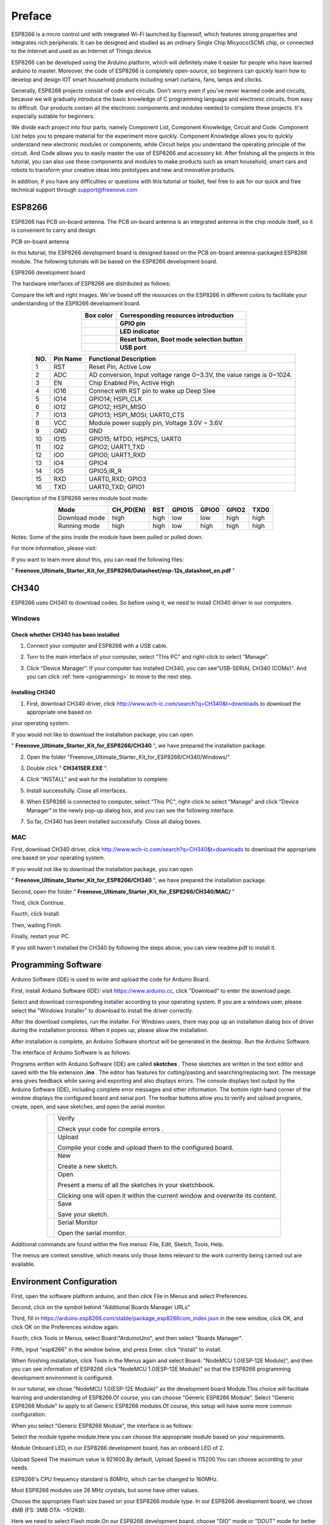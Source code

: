 ##############################################################################
Preface
##############################################################################

ESP8266 is a micro control unit with integrated Wi-Fi launched by Espressif, which features strong properties and integrates rich peripherals. It can be designed and studied as an ordinary Single Chip Micyoco(SCM) chip, or connected to the Internet and used as an Internet of Things device.

ESP8266 can be developed using the Arduino platform, which will definitely make it easier for people who have learned arduino to master. Moreover, the code of ESP8266 is completely open-source, so beginners can quickly learn how to develop and design IOT smart household products including smart curtains, fans, lamps and clocks.

Generally, ESP8266 projects consist of code and circuits. Don't worry even if you've never learned code and circuits, because we will gradually introduce the basic knowledge of C programming language and electronic circuits, from easy to difficult. Our products contain all the electronic components and modules needed to complete these projects. It's especially suitable for beginners.

We divide each project into four parts, namely Component List, Component Knowledge, Circuit and Code. Component List helps you to prepare material for the experiment more quickly. Component Knowledge allows you to quickly understand new electronic modules or components, while Circuit helps you understand the operating principle of the circuit. And Code allows you to easily master the use of ESP8266 and accessory kit. After finishing all the projects in this tutorial, you can also use these components and modules to make products such as smart household, smart cars and robots to transform your creative ideas into prototypes and new and innovative products.

In addition, if you have any difficulties or questions with this tutorial or toolkit, feel free to ask for our quick and free technical support through support@freenove.com 

ESP8266
**************************************

ESP8266 has PCB on-board antenna. The PCB on-board antenna is an integrated antenna in the chip module itself, so it is convenient to carry and design.

PCB on-board antenna

.. image:: ../_static/imgs/Preface/Preface00.png
    :align: center

In this tutorial, the ESP8266 development board is designed based on the PCB on-board antenna-packaged ESP8266 module. The following tutorials will be based on the ESP8266 development board.

ESP8266 development board

.. image:: ../_static/imgs/Preface/Preface01.png
    :align: center

The hardware interfaces of ESP8266 are distributed as follows:

.. image:: ../_static/imgs/Preface/Preface02.png
    :align: center

Compare the left and right images. We've boxed off the resources on the ESP8266 in different colors to facilitate your understanding of the ESP8266 development board.

.. list-table:: 
   :align: center
   :class: table-line
   :header-rows: 1

   * -  Box color 
     -  Corresponding resources introduction
   
   * -  |Preface03|
     -  **GPIO pin**
   
   * -  |Preface04|
     -  **LED indicator**
   
   * -  |Preface05|
     -  **Reset button, Boot mode selection button**
   
   * -  |Preface06|
     -  **USB port**

.. |Preface03| image:: ../_static/imgs/Preface/Preface03.png
.. |Preface04| image:: ../_static/imgs/Preface/Preface04.png
.. |Preface05| image:: ../_static/imgs/Preface/Preface05.png
.. |Preface06| image:: ../_static/imgs/Preface/Preface06.png

.. table::
    :align: center
    :class: zebra
    
    +-----+----------+-----------------------------------------------------------------------+
    | NO. | Pin Name | Functional Description                                                |
    +=====+==========+=======================================================================+
    | 1   | RST      | Reset Pin, Active Low                                                 |
    +-----+----------+-----------------------------------------------------------------------+
    | 2   | ADC      | AD conversion, Input voltage range 0~3.3V, the value range is 0~1024. |
    +-----+----------+-----------------------------------------------------------------------+
    | 3   | EN       | Chip Enabled Pin, Active High                                         |
    +-----+----------+-----------------------------------------------------------------------+
    | 4   | IO16     | Connect with RST pin to wake up Deep Slee                             |
    +-----+----------+-----------------------------------------------------------------------+
    | 5   | IO14     | GPIO14; HSPI_CLK                                                      |
    +-----+----------+-----------------------------------------------------------------------+
    | 6   | IO12     | GPIO12; HSPI_MISO                                                     |
    +-----+----------+-----------------------------------------------------------------------+
    | 7   | IO13     | GPIO13; HSPI_MOSI; UART0_CTS                                          |
    +-----+----------+-----------------------------------------------------------------------+
    | 8   | VCC      | Module power supply pin, Voltage 3.0V ~ 3.6V                          |
    +-----+----------+-----------------------------------------------------------------------+
    | 9   | GND      | GND                                                                   |
    +-----+----------+-----------------------------------------------------------------------+
    | 10  | IO15     | GPIO15; MTDO; HSPICS; UART0                                           |
    +-----+----------+-----------------------------------------------------------------------+
    | 11  | IO2      | GPIO2; UART1_TXD                                                      |
    +-----+----------+-----------------------------------------------------------------------+
    | 12  | IO0      | GPIO0; UART1_RXD                                                      |
    +-----+----------+-----------------------------------------------------------------------+
    | 13  | IO4      | GPIO4                                                                 |
    +-----+----------+-----------------------------------------------------------------------+
    | 14  | IO5      | GPIO5;IR_R                                                            |
    +-----+----------+-----------------------------------------------------------------------+
    | 15  | RXD      | UART0_RXD; GPIO3                                                      |
    +-----+----------+-----------------------------------------------------------------------+
    | 16  | TXD      | UART0_TXD; GPIO1                                                      |
    +-----+----------+-----------------------------------------------------------------------+

Description of the ESP8266 series module boot mode:

.. table::
    :align: center
    :class: zebra
    
    +---------------+-----------+------+--------+-------+-------+------+
    | Mode          | CH_PD(EN) | RST  | GPIO15 | GPIO0 | GPIO2 | TXD0 |
    +===============+===========+======+========+=======+=======+======+
    | Download mode | high      | high | low    | low   | high  | high |
    +---------------+-----------+------+--------+-------+-------+------+
    | Running mode  | high      | high | low    | high  | high  | high |
    +---------------+-----------+------+--------+-------+-------+------+

Notes: Some of the pins inside the module have been pulled or pulled down.

For more information, please visit: 

If you want to learn more about this, you can read the following files:

" **Freenove_Ultimate_Starter_Kit_for_ESP8266/Datasheet/esp-12s_datasheet_en.pdf** "

CH340
******************************

ESP8266 uses CH340 to download codes. So before using it, we need to install CH340 driver in our computers.

Windows
============================

Check whether CH340 has been installed
---------------------------------------------

1. Connect your computer and ESP8266 with a USB cable.

.. image:: ../_static/imgs/Preface/Preface07.png
    :align: center

2. Turn to the main interface of your computer, select "This PC" and right-click to select "Manage".

.. image:: ../_static/imgs/Preface/Preface08.png
    :align: center

3. Click "Device Manager". If your computer has installed CH340, you can see"USB-SERIAL CH340 (COMx)". And you can click :ref:`here <programming>` to move to the next step.

.. image:: ../_static/imgs/Preface/Preface09.png
    :align: center

Installing CH340
-------------------------------

1. First, download CH340 driver, click http://www.wch-ic.com/search?q=CH340&t=downloads to download the appropriate one based on 

your operating system.

.. image:: ../_static/imgs/Preface/Preface10.png
    :align: center

If you would not like to download the installation package, you can open 

" **Freenove_Ultimate_Starter_Kit_for_ESP8266/CH340** ", we have prepared the installation package.
 
.. image:: ../_static/imgs/Preface/Preface11.png
    :align: center

2.	Open the folder "Freenove_Ultimate_Starter_Kit_for_ESP8266/CH340/Windows/"

.. image:: ../_static/imgs/Preface/Preface12.png
    :align: center

3.	Double click " **CH341SER.EXE** ".

.. image:: ../_static/imgs/Preface/Preface13.png
    :align: center
  
4.	Click "INSTALL" and wait for the installation to complete.

.. image:: ../_static/imgs/Preface/Preface14.png
    :align: center
  
5.	Install successfully. Close all interfaces.

.. image:: ../_static/imgs/Preface/Preface15.png
    :align: center
  
6.	When ESP8266 is connected to computer, select "This PC", right-click to select "Manage" and click "Device Manager" in the newly pop-up dialog box, and you can see the following interface.

.. image:: ../_static/imgs/Preface/Preface16.png
    :align: center
  
7.	So far, CH340 has been installed successfully. Close all dialog boxes.

MAC
=====================================

First, download CH340 driver, click http://www.wch-ic.com/search?q=CH340&t=downloads to download the appropriate one based on your operating system.

.. image:: ../_static/imgs/Preface/Preface17.png
    :align: center

If you would not like to download the installation package, you can open 

" **Freenove_Ultimate_Starter_Kit_for_ESP8266/CH340** ", we have prepared the installation package.

Second, open the folder " **Freenove_Ultimate_Starter_Kit_for_ESP8266/CH340/MAC/** "

.. image:: ../_static/imgs/Preface/Preface18.png
    :align: center

Third, click Continue.

.. image:: ../_static/imgs/Preface/Preface19.png
    :align: center

Fourth, click Install.

.. image:: ../_static/imgs/Preface/Preface20.png
    :align: center
  
Then, waiting Finsh.

.. image:: ../_static/imgs/Preface/Preface21.png
    :align: center
  
Finally, restart your PC.

.. image:: ../_static/imgs/Preface/Preface22.png
    :align: center

If you still haven't installed the CH340 by following the steps above, you can view readme.pdf to install it.

.. image:: ../_static/imgs/Preface/Preface23.png
    :align: center

.. _programming:

Programming Software
***********************************

Arduino Software (IDE) is used to write and upload the code for Arduino Board.

First, install Arduino Software (IDE): visit https://www.arduino.cc, click "Download" to enter the download page.

.. image:: ../_static/imgs/Preface/Preface24.png
    :align: center
  
Select and download corresponding installer according to your operating system. If you are a windows user, please select the "Windows Installer" to download to install the driver correctly.

.. image:: ../_static/imgs/Preface/Preface25.png
    :align: center
  
After the download completes, run the installer. For Windows users, there may pop up an installation dialog box of driver during the installation process. When it popes up, please allow the installation.

After installation is complete, an Arduino Software shortcut will be generated in the desktop. Run the Arduino Software.

.. image:: ../_static/imgs/Preface/Preface26.png
    :align: center
  
The interface of Arduino Software is as follows:

.. image:: ../_static/imgs/Preface/Preface27.png
    :align: center

Programs written with Arduino Software (IDE) are called **sketches** . These sketches are written in the text editor and saved with the file extension **.ino** . The editor has features for cutting/pasting and searching/replacing text. The message area gives feedback while saving and exporting and also displays errors. The console displays text output by the Arduino Software (IDE), including complete error messages and other information. The bottom right-hand corner of the window displays the configured board and serial port. The toolbar buttons allow you to verify and upload programs, create, open, and save sketches, and open the serial monitor.

.. list-table:: 
   :align: center
   :class: table-line

   * -  |Preface28|
     -  Verify 
        
        Check your code for compile errors . 

   * -  |Preface29|
     -  Upload 
        
        Compile your code and upload them to the configured board. 

   * -  |Preface30|
     -  New 
        
        Create a new sketch. 

   * -  |Preface31|
     -  Open 
        
        Present a menu of all the sketches in your sketchbook. 
        
        Clicking one will open it within the current window and overwrite its content.

   * -  |Preface32|
     -  Save 
        
        Save your sketch. 

   * -  |Preface33|
     -  Serial Monitor 
        
        Open the serial monitor. 

.. |Preface28| image:: ../_static/imgs/Preface/Preface28.png
.. |Preface29| image:: ../_static/imgs/Preface/Preface29.png
.. |Preface30| image:: ../_static/imgs/Preface/Preface30.png
.. |Preface31| image:: ../_static/imgs/Preface/Preface31.png
.. |Preface32| image:: ../_static/imgs/Preface/Preface32.png
.. |Preface33| image:: ../_static/imgs/Preface/Preface33.png

Additional commands are found within the five menus: File, Edit, Sketch, Tools, Help. 

The menus are context sensitive, which means only those items relevant to the work currently being carried out are available.

Environment Configuration
***********************************

First, open the software platform arduino, and then click File in Menus and select Preferences.

.. image:: ../_static/imgs/Preface/Preface34.png
    :align: center
  
Second, click on the symbol behind "Additional Boards Manager URLs"

.. image:: ../_static/imgs/Preface/Preface35.png
    :align: center
  
Third, fill in https://arduino.esp8266.com/stable/package_esp8266com_index.json in the new window, click OK, and click OK on the Preferences window again.

.. image:: ../_static/imgs/Preface/Preface36.png
    :align: center
  
Fourth, click Tools in Menus, select Board:"ArduinoUno", and then select "Boards Manager".

.. image:: ../_static/imgs/Preface/Preface37.png
    :align: center
  
Fifth, input "esp8266" in the window below, and press Enter. click "Install" to install.

.. image:: ../_static/imgs/Preface/Preface38.png
    :align: center
  
When finishing installation, click Tools in the Menus again and select Board: "NodeMCU 1.0(ESP-12E Module)", and then you can see information of ESP8266 click "NodeMCU 1.0(ESP-12E Module)" so that the ESP8266 programming development environment is configured.

.. image:: ../_static/imgs/Preface/Preface39.png
    :align: center
  
In our tutorial, we chose "NodeMCU 1.0(ESP-12E Module)" as the development board Module.This choice will facilitate learning and understanding of ESP8266.Of course, you can choose "Generic ESP8266 Module". Select "Generic ESP8266 Module" to apply to all Generic ESP8266 modules.Of course, this setup will have some more common configuration.

When you select "Generic ESP8266 Module", the interface is as follows:

.. image:: ../_static/imgs/Preface/Preface40.png
    :align: center
  
Select the module typehe module.Here you can choose the appropriate module based on your requirements.

.. image:: ../_static/imgs/Preface/Preface41.png
    :align: center
  
Module Onboard LED, in our ESP8266 development board, has an onboard LED of 2.

.. image:: ../_static/imgs/Preface/Preface42.png
    :align: center
  
Upload Speed The maximum value is 921600.By default, Upload Speed is 115200.You can choose according to your needs.

.. image:: ../_static/imgs/Preface/Preface43.png
    :align: center
  
ESP8266's CPU frequency standard is 80MHz, which can be changed to 160MHz.

.. image:: ../_static/imgs/Preface/Preface44.png
    :align: center

Most ESP8266 modules use 26 MHz crystals, but some have other values. 

.. image:: ../_static/imgs/Preface/Preface45.png
    :align: center

Choose the appropriate Flash size based on your ESP8266 module type.   In our ESP8266 development board, we chose 4MB (FS: 3MB OTA: ~512KB).

.. image:: ../_static/imgs/Preface/Preface46.png
    :align: center

Here we need to select Flash mode.On our ESP8266 development board, choose "DIO" mode or "DOUT" mode for better compatibility.If the ESP8266 module is abnormal, check whether the ESP8266 module works in the two modes.

Flash works in DOUT, DIO, QOUT, and QIO modes. 

1. DOUT: Address is input in 1-line mode and data is output in 2-line mode. 

2. DIO: Address is input in 2-line mode and data is output in 2-line mode. 

3. QOUT: Address is input in 1-line mode and data is output in 4-line mode. 

4. QIO: Address is input in 4-line mode and data is output in 4-line mode. 

If you need to use the QIO mode, ensure that the Flash supports the QIO mode. 

.. image:: ../_static/imgs/Preface/Preface47.png
    :align: center

The flash chip connected to most chips operates at 40MHz clock speed, but you can try a lower value if the device fails to boot.The highest flash clock speed of 80MHz will provide the best performance, but can cause crashes if the flash or board design cannot achieve this speed.

.. image:: ../_static/imgs/Preface/Preface48.png
    :align: center

If you select NodeMCU 1.0(ESP-12E Module), the following interface is displayed:

.. image:: ../_static/imgs/Preface/Preface49.png
    :align: center

Here, you can see that this is similar to "Generic ESP8266 Module" in that the omitted parts are configured with default values.If you have problems working through this tutorial, try using the "Generic ESP8266 Module" configuration.

If you need any support, please feel free to contact us via: support@freenove.com